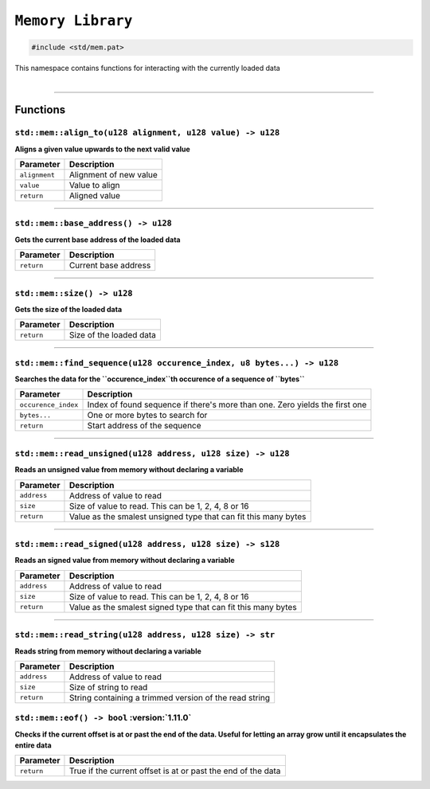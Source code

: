 ``Memory Library``
==================

.. code-block:: hexpat

    #include <std/mem.pat>

| This namespace contains functions for interacting with the currently loaded data
|

------------------------

Functions
---------

``std::mem::align_to(u128 alignment, u128 value) -> u128``
^^^^^^^^^^^^^^^^^^^^^^^^^^^^^^^^^^^^^^^^^^^^^^^^^^^^^^^^^^

**Aligns a given value upwards to the next valid value**

.. table::
    :align: left

    ============= ==================================================
    Parameter     Description
    ============= ==================================================
    ``alignment`` Alignment of new value
    ``value``     Value to align
    ``return``    Aligned value
    ============= ==================================================

------------------------

``std::mem::base_address() -> u128``
^^^^^^^^^^^^^^^^^^^^^^^^^^^^^^^^^^^^

**Gets the current base address of the loaded data**


.. table::
    :align: left

    =============== =========================================================================
    Parameter       Description
    =============== =========================================================================
    ``return``      Current base address
    =============== =========================================================================

------------------------

``std::mem::size() -> u128``
^^^^^^^^^^^^^^^^^^^^^^^^^^^^

**Gets the size of the loaded data**


.. table::
    :align: left

    =============== =========================================================================
    Parameter       Description
    =============== =========================================================================
    ``return``      Size of the loaded data
    =============== =========================================================================

------------------------

``std::mem::find_sequence(u128 occurence_index, u8 bytes...) -> u128``
^^^^^^^^^^^^^^^^^^^^^^^^^^^^^^^^^^^^^^^^^^^^^^^^^^^^^^^^^^^^^^^^^^^^^^

**Searches the data for the ``occurence_index``th occurence of a sequence of ``bytes``**


.. table::
    :align: left

    =================== ===========================================================================
    Parameter           Description
    =================== ===========================================================================
    ``occurence_index`` Index of found sequence if there's more than one. Zero yields the first one
    ``bytes...``        One or more bytes to search for
    ``return``          Start address of the sequence
    =================== ===========================================================================

------------------------

``std::mem::read_unsigned(u128 address, u128 size) -> u128``
^^^^^^^^^^^^^^^^^^^^^^^^^^^^^^^^^^^^^^^^^^^^^^^^^^^^^^^^^^^^

**Reads an unsigned value from memory without declaring a variable**


.. table::
    :align: left

    =================== ===========================================================================
    Parameter           Description
    =================== ===========================================================================
    ``address``         Address of value to read
    ``size``            Size of value to read. This can be 1, 2, 4, 8 or 16
    ``return``          Value as the smalest unsigned type that can fit this many bytes
    =================== ===========================================================================

------------------------

``std::mem::read_signed(u128 address, u128 size) -> s128``
^^^^^^^^^^^^^^^^^^^^^^^^^^^^^^^^^^^^^^^^^^^^^^^^^^^^^^^^^^

**Reads an signed value from memory without declaring a variable**


.. table::
    :align: left

    =================== ===========================================================================
    Parameter           Description
    =================== ===========================================================================
    ``address``         Address of value to read
    ``size``            Size of value to read. This can be 1, 2, 4, 8 or 16
    ``return``          Value as the smalest signed type that can fit this many bytes
    =================== ===========================================================================

------------------------

``std::mem::read_string(u128 address, u128 size) -> str``
^^^^^^^^^^^^^^^^^^^^^^^^^^^^^^^^^^^^^^^^^^^^^^^^^^^^^^^^^

**Reads string from memory without declaring a variable**


.. table::
    :align: left

    =================== ===========================================================================
    Parameter           Description
    =================== ===========================================================================
    ``address``         Address of value to read
    ``size``            Size of string to read
    ``return``          String containing a trimmed version of the read string
    =================== ===========================================================================
    
``std::mem::eof() -> bool`` :version:`1.11.0`
^^^^^^^^^^^^^^^^^^^^^^^^^^^^^^^^^^^^^^^^^^^^^^

**Checks if the current offset is at or past the end of the data. Useful for letting an array grow until it encapsulates the entire data**

.. table::
    :align: left

    ============= ===========================================================================
    Parameter     Description
    ============= ===========================================================================
    ``return``    True if the current offset is at or past the end of the data
    ============= ===========================================================================
